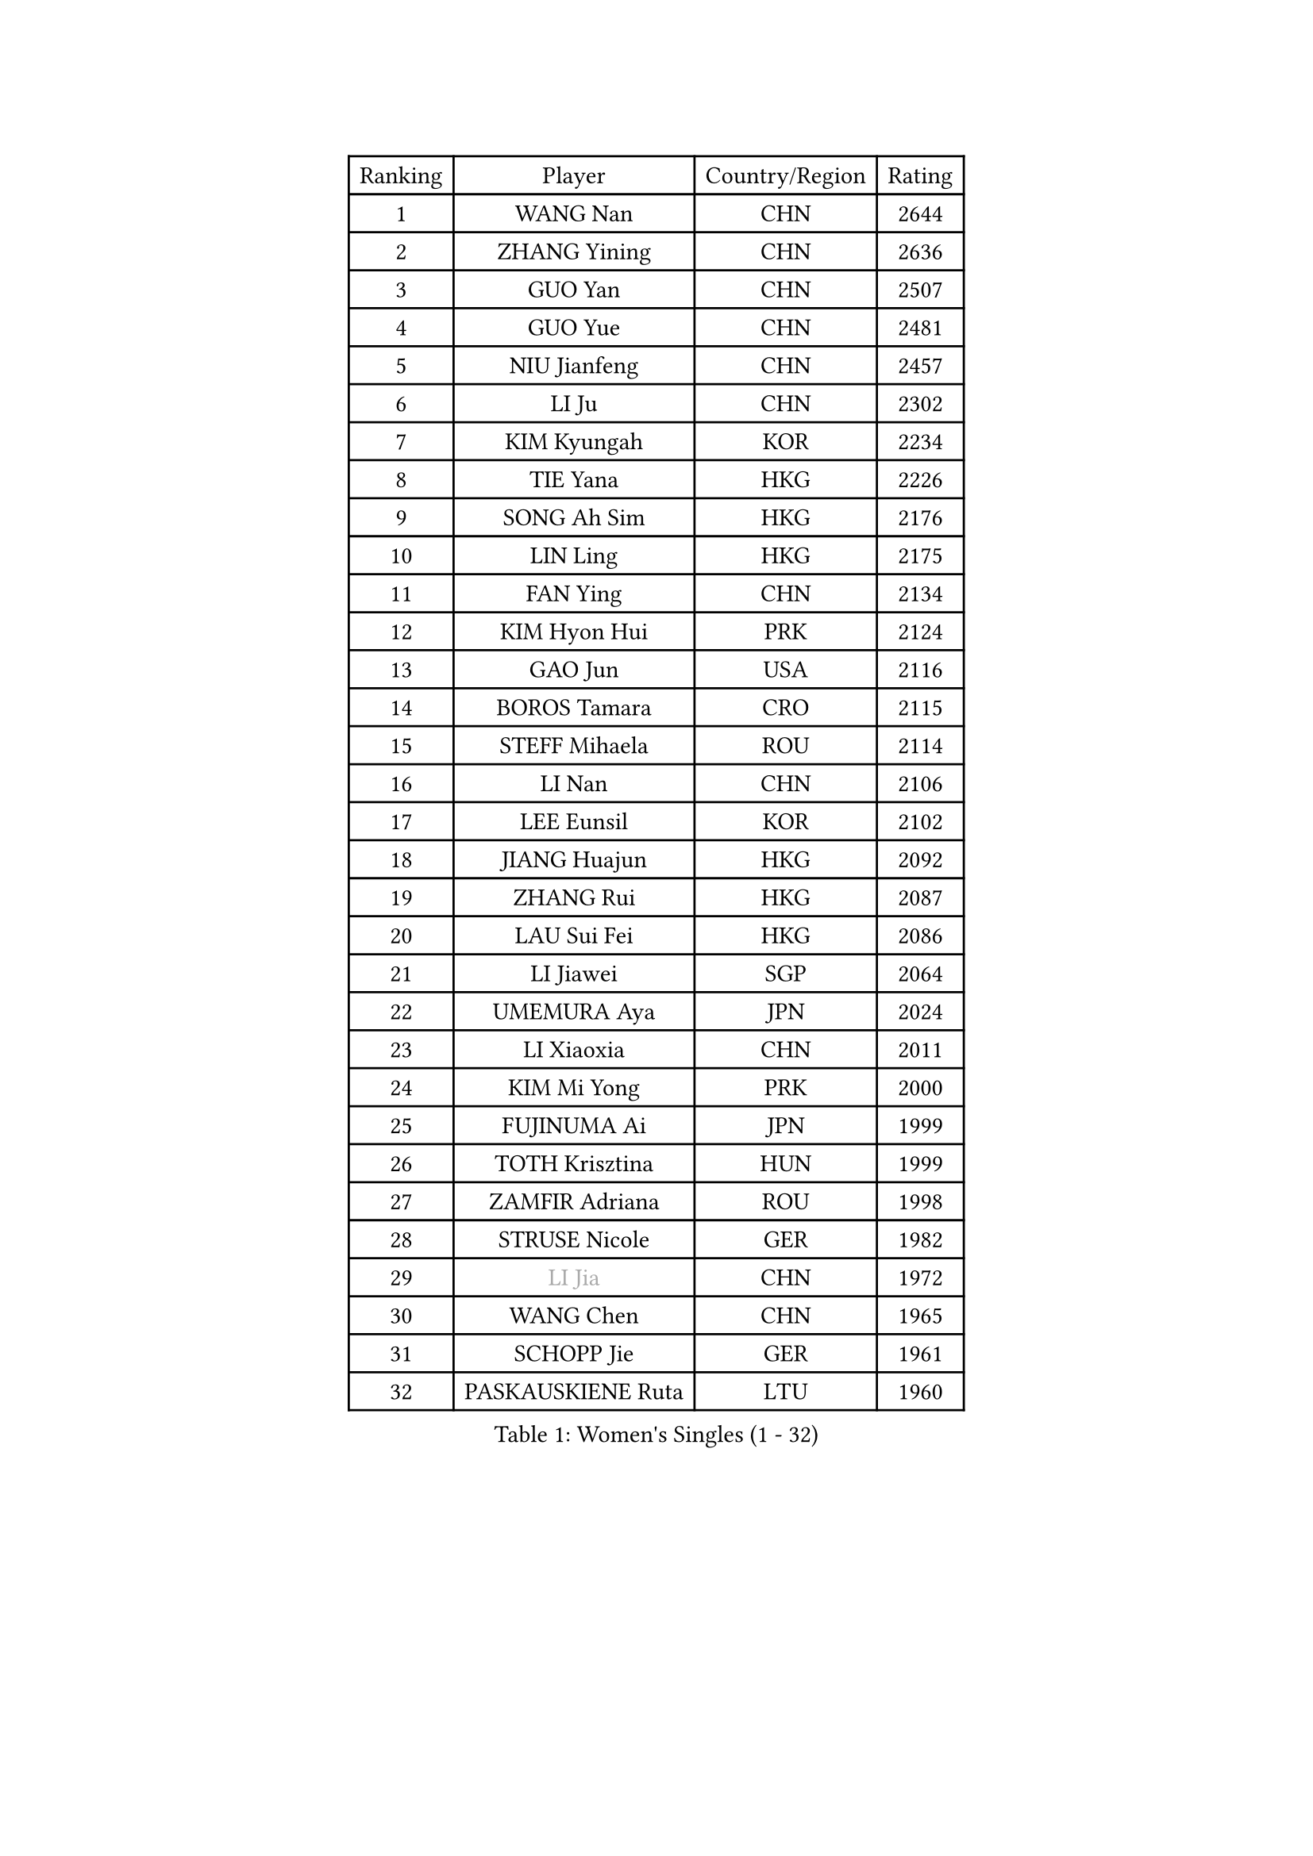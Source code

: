 
#set text(font: ("Courier New", "NSimSun"))
#figure(
  caption: "Women's Singles (1 - 32)",
    table(
      columns: 4,
      [Ranking], [Player], [Country/Region], [Rating],
      [1], [WANG Nan], [CHN], [2644],
      [2], [ZHANG Yining], [CHN], [2636],
      [3], [GUO Yan], [CHN], [2507],
      [4], [GUO Yue], [CHN], [2481],
      [5], [NIU Jianfeng], [CHN], [2457],
      [6], [LI Ju], [CHN], [2302],
      [7], [KIM Kyungah], [KOR], [2234],
      [8], [TIE Yana], [HKG], [2226],
      [9], [SONG Ah Sim], [HKG], [2176],
      [10], [LIN Ling], [HKG], [2175],
      [11], [FAN Ying], [CHN], [2134],
      [12], [KIM Hyon Hui], [PRK], [2124],
      [13], [GAO Jun], [USA], [2116],
      [14], [BOROS Tamara], [CRO], [2115],
      [15], [STEFF Mihaela], [ROU], [2114],
      [16], [LI Nan], [CHN], [2106],
      [17], [LEE Eunsil], [KOR], [2102],
      [18], [JIANG Huajun], [HKG], [2092],
      [19], [ZHANG Rui], [HKG], [2087],
      [20], [LAU Sui Fei], [HKG], [2086],
      [21], [LI Jiawei], [SGP], [2064],
      [22], [UMEMURA Aya], [JPN], [2024],
      [23], [LI Xiaoxia], [CHN], [2011],
      [24], [KIM Mi Yong], [PRK], [2000],
      [25], [FUJINUMA Ai], [JPN], [1999],
      [26], [TOTH Krisztina], [HUN], [1999],
      [27], [ZAMFIR Adriana], [ROU], [1998],
      [28], [STRUSE Nicole], [GER], [1982],
      [29], [#text(gray, "LI Jia")], [CHN], [1972],
      [30], [WANG Chen], [CHN], [1965],
      [31], [SCHOPP Jie], [GER], [1961],
      [32], [PASKAUSKIENE Ruta], [LTU], [1960],
    )
  )#pagebreak()

#set text(font: ("Courier New", "NSimSun"))
#figure(
  caption: "Women's Singles (33 - 64)",
    table(
      columns: 4,
      [Ranking], [Player], [Country/Region], [Rating],
      [33], [SUK Eunmi], [KOR], [1960],
      [34], [KOSTROMINA Tatyana], [BLR], [1956],
      [35], [FUKUHARA Ai], [JPN], [1951],
      [36], [SCHALL Elke], [GER], [1948],
      [37], [LIU Jia], [AUT], [1946],
      [38], [HIRANO Sayaka], [JPN], [1935],
      [39], [KIM Bokrae], [KOR], [1931],
      [40], [ODOROVA Eva], [SVK], [1928],
      [41], [BADESCU Otilia], [ROU], [1927],
      [42], [KISHIDA Satoko], [JPN], [1921],
      [43], [STEFANOVA Nikoleta], [ITA], [1921],
      [44], [GANINA Svetlana], [RUS], [1890],
      [45], [LI Chunli], [NZL], [1885],
      [46], [JING Junhong], [SGP], [1885],
      [47], [KIM Kyungha], [KOR], [1883],
      [48], [BAI Yang], [CHN], [1862],
      [49], [BATORFI Csilla], [HUN], [1857],
      [50], [PAVLOVICH Viktoria], [BLR], [1855],
      [51], [NEMES Olga], [ROU], [1839],
      [52], [STRBIKOVA Renata], [CZE], [1839],
      [53], [WANG Tingting], [CHN], [1838],
      [54], [LANG Kristin], [GER], [1833],
      [55], [NI Xia Lian], [LUX], [1832],
      [56], [MOLNAR Zita], [HUN], [1824],
      [57], [PAVLOVICH Veronika], [BLR], [1822],
      [58], [POTA Georgina], [HUN], [1816],
      [59], [FAZEKAS Maria], [HUN], [1808],
      [60], [KRAVCHENKO Marina], [ISR], [1804],
      [61], [FUJII Hiroko], [JPN], [1801],
      [62], [ZHANG Xueling], [SGP], [1796],
      [63], [NEGRISOLI Laura], [ITA], [1794],
      [64], [TAN Wenling], [ITA], [1786],
    )
  )#pagebreak()

#set text(font: ("Courier New", "NSimSun"))
#figure(
  caption: "Women's Singles (65 - 96)",
    table(
      columns: 4,
      [Ranking], [Player], [Country/Region], [Rating],
      [65], [LU Yun-Feng], [TPE], [1785],
      [66], [MOLNAR Cornelia], [CRO], [1785],
      [67], [JEON Hyekyung], [KOR], [1781],
      [68], [KONISHI An], [JPN], [1781],
      [69], [BENTSEN Eldijana], [CRO], [1777],
      [70], [DEMIENOVA Zuzana], [SVK], [1776],
      [71], [CHEN TONG Fei-Ming], [TPE], [1772],
      [72], [RATHER Jasna], [USA], [1769],
      [73], [ROBERTSON Laura], [GER], [1768],
      [74], [DOBESOVA Jana], [CZE], [1768],
      [75], [KWAK Bangbang], [KOR], [1765],
      [76], [SHIOSAKI Yuka], [JPN], [1762],
      [77], [TANIGUCHI Naoko], [JPN], [1761],
      [78], [KIM Hyang Mi], [PRK], [1751],
      [79], [HIURA Reiko], [JPN], [1746],
      [80], [LEE Hyangmi], [KOR], [1739],
      [81], [LI Qiangbing], [AUT], [1734],
      [82], [STEFANSKA Kinga], [POL], [1729],
      [83], [HUANG Yi-Hua], [TPE], [1723],
      [84], [KIM Mookyo], [KOR], [1721],
      [85], [MOON Hyunjung], [KOR], [1716],
      [86], [TODOROVIC Biljana], [SLO], [1716],
      [87], [WANG Yu], [ITA], [1711],
      [88], [ELLO Vivien], [HUN], [1711],
      [89], [XU Yan], [SGP], [1711],
      [90], [SHIN Soohee], [KOR], [1710],
      [91], [BOLLMEIER Nadine], [GER], [1707],
      [92], [KRAMER Tanja], [GER], [1705],
      [93], [POHAR Martina], [SLO], [1705],
      [94], [GOBEL Jessica], [GER], [1702],
      [95], [TASEI Mikie], [JPN], [1700],
      [96], [FADEEVA Oxana], [RUS], [1697],
    )
  )#pagebreak()

#set text(font: ("Courier New", "NSimSun"))
#figure(
  caption: "Women's Singles (97 - 128)",
    table(
      columns: 4,
      [Ranking], [Player], [Country/Region], [Rating],
      [97], [LOGATZKAYA Tatyana], [BLR], [1696],
      [98], [DAS Mouma], [IND], [1687],
      [99], [MIAO Miao], [AUS], [1682],
      [100], [FUJITA Yuki], [JPN], [1676],
      [101], [KOVTUN Elena], [UKR], [1676],
      [102], [NISHII Yuka], [JPN], [1671],
      [103], [VACHOVCOVA Alena], [CZE], [1668],
      [104], [CADA Petra], [CAN], [1661],
      [105], [JONSSON Susanne], [SWE], [1661],
      [106], [WIGOW Susanna], [SWE], [1657],
      [107], [OLSSON Marie], [SWE], [1657],
      [108], [LEGAY Solene], [FRA], [1655],
      [109], [PARK Miyoung], [KOR], [1654],
      [110], [PALINA Irina], [RUS], [1653],
      [111], [ITO Midori], [JPN], [1653],
      [112], [YIP Lily], [USA], [1652],
      [113], [LOVAS Petra], [HUN], [1650],
      [114], [GOURIN Anne-Sophie], [FRA], [1646],
      [115], [VOLAKAKI Archontoula], [GRE], [1645],
      [116], [KO Somi], [KOR], [1644],
      [117], [ROUSSY Marie-Christine], [CAN], [1640],
      [118], [MELNIK Galina], [RUS], [1633],
      [119], [PLAVSIC Gordana], [SRB], [1629],
      [120], [#text(gray, "HAN Kwangsun")], [KOR], [1628],
      [121], [BAKULA Andrea], [CRO], [1626],
      [122], [#text(gray, "COSTES Agathe")], [FRA], [1626],
      [123], [SKOV Mie], [DEN], [1623],
      [124], [TAN Paey Fern], [SGP], [1622],
      [125], [GATINSKA Katalina], [BUL], [1622],
      [126], [#text(gray, "TAKEDA Akiko")], [JPN], [1617],
      [127], [GOLIC Biljana], [SRB], [1612],
      [128], [PARK Kyungae], [KOR], [1608],
    )
  )